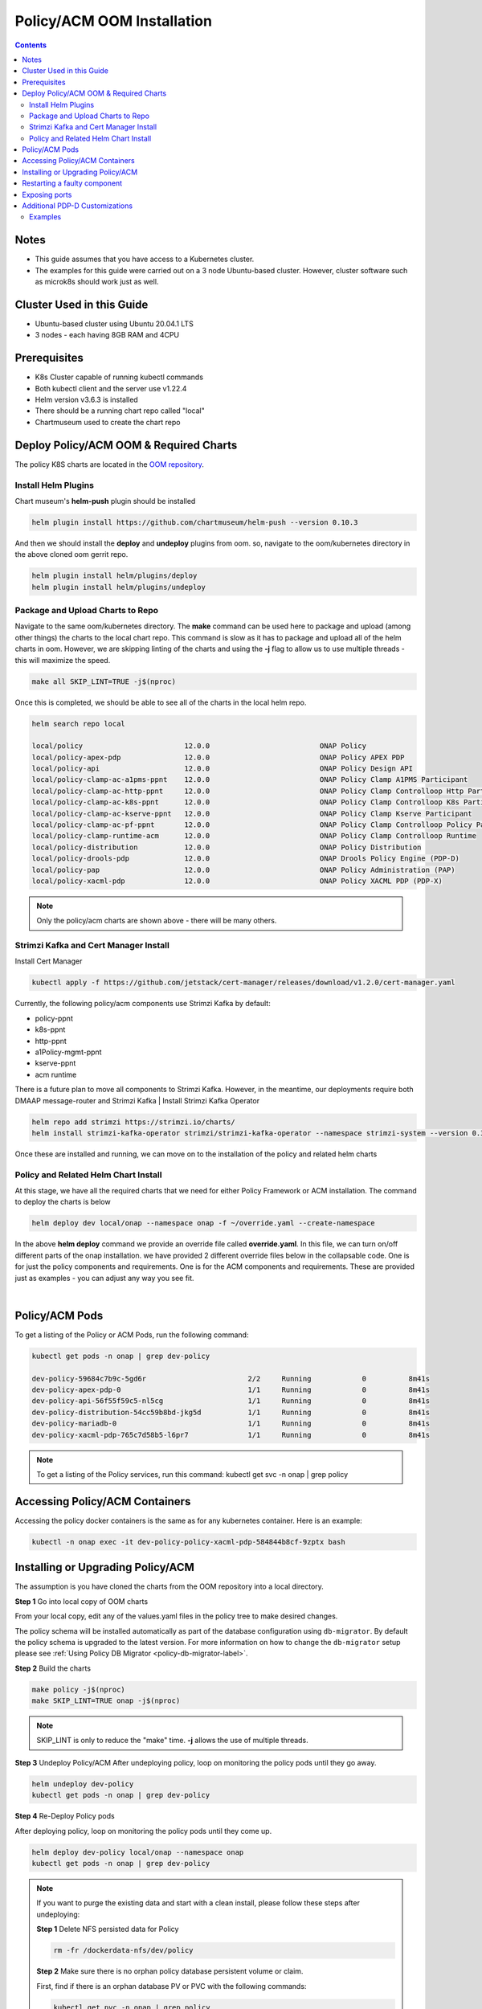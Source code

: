 .. This work is licensed under a
.. Creative Commons Attribution 4.0 International License.
.. http://creativecommons.org/licenses/by/4.0


Policy/ACM OOM Installation
---------------------------

.. contents::
    :depth: 2

Notes
*****
* This guide assumes that you have access to a Kubernetes cluster.
* The examples for this guide were carried out on a 3 node Ubuntu-based cluster. However, cluster software such as microk8s should work just as well.

Cluster Used in this Guide
*********************
* Ubuntu-based cluster using Ubuntu 20.04.1 LTS
* 3 nodes - each having 8GB RAM and 4CPU

Prerequisites
*************
* K8s Cluster capable of running kubectl commands
* Both kubectl client and the server use v1.22.4
* Helm version v3.6.3 is installed
* There should be a running chart repo called "local"
* Chartmuseum used to create the chart repo

Deploy Policy/ACM OOM & Required Charts
***************************************
The policy K8S charts are located in the `OOM repository <https://gerrit.onap.org/r/gitweb?p=oom.git;a=tree;f=kubernetes/policy;h=78576c7a0d30cb87054e9776326cdde20986e6e3;hb=refs/heads/master>`_.

Install Helm Plugins
^^^^^^^^^^^^^^^^^^^^
Chart museum's **helm-push** plugin should be installed

.. code-block:: bash

    helm plugin install https://github.com/chartmuseum/helm-push --version 0.10.3

And then we should install the **deploy** and **undeploy** plugins from oom. so, navigate to the oom/kubernetes directory in the above cloned oom gerrit repo.

.. code-block:: bash

    helm plugin install helm/plugins/deploy
    helm plugin install helm/plugins/undeploy

Package and Upload Charts to Repo
^^^^^^^^^^^^^^^^^^^^^^^^^^^^^^^^^
Navigate to the same oom/kubernetes directory. The **make** command can be used here to package and upload (among other things) the charts to the local chart repo. This command is slow as it has to package and upload all of the helm charts in oom. However, we are skipping linting of the charts and using the **-j** flag to allow us to use multiple threads - this will maximize the speed.

.. code-block:: bash

    make all SKIP_LINT=TRUE -j$(nproc)

Once this is completed, we should be able to see all of the charts in the local helm repo.

.. code-block:: bash

    helm search repo local

    local/policy                     	12.0.0       	           	ONAP Policy
    local/policy-apex-pdp            	12.0.0       	           	ONAP Policy APEX PDP
    local/policy-api                 	12.0.0       	           	ONAP Policy Design API
    local/policy-clamp-ac-a1pms-ppnt 	12.0.0       	           	ONAP Policy Clamp A1PMS Participant
    local/policy-clamp-ac-http-ppnt  	12.0.0       	           	ONAP Policy Clamp Controlloop Http Participant
    local/policy-clamp-ac-k8s-ppnt   	12.0.0       	           	ONAP Policy Clamp Controlloop K8s Participant
    local/policy-clamp-ac-kserve-ppnt	12.0.0       	           	ONAP Policy Clamp Kserve Participant
    local/policy-clamp-ac-pf-ppnt    	12.0.0       	           	ONAP Policy Clamp Controlloop Policy Participant
    local/policy-clamp-runtime-acm   	12.0.0       	           	ONAP Policy Clamp Controlloop Runtime
    local/policy-distribution        	12.0.0       	           	ONAP Policy Distribution
    local/policy-drools-pdp          	12.0.0       	           	ONAP Drools Policy Engine (PDP-D)
    local/policy-pap                 	12.0.0       	           	ONAP Policy Administration (PAP)
    local/policy-xacml-pdp           	12.0.0       	           	ONAP Policy XACML PDP (PDP-X)

.. note::
    Only the policy/acm charts are shown above - there will be many others.

Strimzi Kafka and Cert Manager Install
^^^^^^^^^^^^^^^^^^^^^^^^^^^^^^^^^^^^^^
Install Cert Manager

.. code-block:: bash

    kubectl apply -f https://github.com/jetstack/cert-manager/releases/download/v1.2.0/cert-manager.yaml

Currently, the following policy/acm components use Strimzi Kafka by default:

* policy-ppnt
* k8s-ppnt
* http-ppnt
* a1Policy-mgmt-ppnt
* kserve-ppnt
* acm runtime

There is a future plan to move all components to Strimzi Kafka. However, in the meantime, our deployments require both DMAAP message-router and Strimzi Kafka
|
Install Strimzi Kafka Operator

.. code-block:: bash

    helm repo add strimzi https://strimzi.io/charts/
    helm install strimzi-kafka-operator strimzi/strimzi-kafka-operator --namespace strimzi-system --version 0.32.0 --set watchAnyNamespace=true --create-namespace

Once these are installed and running, we can move on to the installation of the policy and related helm charts

Policy and Related Helm Chart Install
^^^^^^^^^^^^^^^^^^^^^^^^^^^^^^^^^^^^^
At this stage, we have all the required charts that we need for either Policy Framework or ACM installation. The command to deploy the charts is below

.. code-block:: bash

    helm deploy dev local/onap --namespace onap -f ~/override.yaml --create-namespace

In the above **helm deploy** command we provide an override file called **override.yaml**. In this file, we can turn on/off different parts of the onap installation. we have provided 2 different override files below in the collapsable code. One is for just the policy components and requirements. One is for the ACM components and requirements. These are provided just as examples - you can adjust any way you see fit.

.. collapse:: Policy Chart Override

    .. code-block:: yaml

        global:
          repository: nexus3.onap.org:10001
          pullPolicy: IfNotPresent
          masterPassword: password
          serviceMesh:
            enabled: false
          cmpv2Enabled: false
          addTestingComponents: false
        robot:
          enabled: false
        so:
          enabled: false
        cassandra:
          enabled: false
        mariadb-galera:
          enabled: true
          replicaCount: 1
        appc:
          enabled: false
        sdnc:
          enabled: false
          replicaCount: 1
          config:
            enableClustering: false
        aaf:
          enabled: false
        aai:
          enabled: false
        clamp:
          enabled: false
        cli:
          enabled: false
        cds:
          enabled: false
        consul:
          enabled: false
        contrib:
          enabled: false
        awx:
          enabled: false
        netbox:
          enabled: false
        dcaegen2:
          enabled: false
        pnda:
          enabled: false
        dmaap:
          enabled: true
          message-router:
            enabled: true
          dmaap-bc:
            enabled: false
          dmaap-dr-prov:
            enabled: false
          dmaap-dr-node:
            enabled: false
          dmaap-strimzi:
            enabled: false
        esr:
          enabled: false
        log:
          enabled: false
        sniro-emulator:
          enabled: false
        oof:
          enabled: false
        msb:
          enabled: false
        multicloud:
          enabled: false
        nbi:
          enabled: false
        pomba:
          enabled: false
        portal:
          enabled: false
        platform:
          enabled: false
        sdc:
          enabled: false
        uui:
          enabled: false
        vfc:
          enabled: false
        vid:
          enabled: false
        modeling:
          enabled: false
        cps:
          enabled: false
        vnfsdk:
          enabled: false
        vvp:
          enabled: false
        strimzi:
          enabled: true
          replicaCount: 1
          persistence:
            kafka:
              size: 1Gi
            zookeeper:
              size: 256Mi
          strimzi-kafka-bridge:
            enabled: false
        policy:
          enabled: true
          policy-clamp-ac-a1pms-ppnt:
            enabled: false
          policy-clamp-ac-k8s-ppnt:
            enabled: false
          policy-clamp-ac-http-ppnt:
            enabled: false
          policy-clamp-ac-pf-ppnt:
            enabled: false
          policy-clamp-runtime-acm:
            enabled: false
          policy-gui:
            enabled: false
          policy-apex-pdp:
            enabled: true
          policy-nexus:
            enabled: false
          policy-api:
            enabled: true
          policy-pap:
            enabled: true
          policy-xacml-pdp:
            enabled: true
          policy-drools-pdp:
            enabled: true
          policy-distribution:
            enabled: true

.. collapse:: ACM Chart Override

    .. code-block:: yaml

        global:
          repository: nexus3.onap.org:10001
          pullPolicy: IfNotPresent
          masterPassword: password
          serviceMesh:
            enabled: false
          cmpv2Enabled: false
          addTestingComponents: false
        robot:
          enabled: false
        so:
          enabled: false
        cassandra:
          enabled: false
        mariadb-galera:
          enabled: true
          replicaCount: 1
        appc:
          enabled: false
        sdnc:
          enabled: false
          replicaCount: 1
          config:
            enableClustering: false
        aaf:
          enabled: false
        aai:
          enabled: false
        clamp:
          enabled: false
        cli:
          enabled: false
        cds:
          enabled: false
        consul:
          enabled: false
        contrib:
          enabled: false
        awx:
          enabled: false
        netbox:
          enabled: false
        dcaegen2:
          enabled: false
        pnda:
          enabled: false
        dmaap:
          enabled: true
          message-router:
            enabled: true
          dmaap-bc:
            enabled: false
          dmaap-dr-prov:
            enabled: false
          dmaap-dr-node:
            enabled: false
          dmaap-strimzi:
            enabled: false
        esr:
          enabled: false
        log:
          enabled: false
        sniro-emulator:
          enabled: false
        oof:
          enabled: false
        msb:
          enabled: false
        multicloud:
          enabled: false
        nbi:
          enabled: false
        pomba:
          enabled: false
        portal:
          enabled: false
        platform:
          enabled: false
        sdc:
          enabled: false
        uui:
          enabled: false
        vfc:
          enabled: false
        vid:
          enabled: false
        modeling:
          enabled: false
        cps:
          enabled: false
        vnfsdk:
          enabled: false
        vvp:
          enabled: false
        strimzi:
          enabled: true
          replicaCount: 1
          persistence:
            kafka:
              size: 1Gi
            zookeeper:
              size: 256Mi
          strimzi-kafka-bridge:
            enabled: false
        policy:
          enabled: true
          policy-clamp-ac-a1pms-ppnt:
            enabled: true
          policy-clamp-ac-k8s-ppnt:
            enabled: true
          policy-clamp-ac-http-ppnt:
            enabled: true
          policy-clamp-ac-pf-ppnt:
            enabled: true
          policy-clamp-runtime-acm:
            enabled: true
          policy-gui:
            enabled: false
          policy-apex-pdp:
            enabled: false
          policy-nexus:
            enabled: false
          policy-api:
            enabled: true
          policy-pap:
            enabled: true
          policy-xacml-pdp:
            enabled: false
          policy-drools-pdp:
            enabled: false
          policy-distribution:
            enabled: false

|

Policy/ACM Pods
***************
To get a listing of the Policy or ACM Pods, run the following command:

.. code-block:: bash

  kubectl get pods -n onap | grep dev-policy

  dev-policy-59684c7b9c-5gd6r                        2/2     Running            0          8m41s
  dev-policy-apex-pdp-0                              1/1     Running            0          8m41s
  dev-policy-api-56f55f59c5-nl5cg                    1/1     Running            0          8m41s
  dev-policy-distribution-54cc59b8bd-jkg5d           1/1     Running            0          8m41s
  dev-policy-mariadb-0                               1/1     Running            0          8m41s
  dev-policy-xacml-pdp-765c7d58b5-l6pr7              1/1     Running            0          8m41s

.. note::
   To get a listing of the Policy services, run this command:
   kubectl get svc -n onap | grep policy

Accessing Policy/ACM Containers
*******************************
Accessing the policy docker containers is the same as for any kubernetes container. Here is an example:

.. code-block:: bash

  kubectl -n onap exec -it dev-policy-policy-xacml-pdp-584844b8cf-9zptx bash

.. _install-upgrade-policy-label:

Installing or Upgrading Policy/ACM
**********************************
The assumption is you have cloned the charts from the OOM repository into a local directory.

**Step 1** Go into local copy of OOM charts

From your local copy, edit any of the values.yaml files in the policy tree to make desired changes.

The policy schema will be installed automatically as part of the database configuration using ``db-migrator``.
By default the policy schema is upgraded to the latest version.
For more information on how to change the ``db-migrator`` setup please see
:ref:`Using Policy DB Migrator <policy-db-migrator-label>`.

**Step 2** Build the charts

.. code-block:: bash

  make policy -j$(nproc)
  make SKIP_LINT=TRUE onap -j$(nproc)

.. note::
   SKIP_LINT is only to reduce the "make" time. **-j** allows the use of multiple threads.

**Step 3** Undeploy Policy/ACM
After undeploying policy, loop on monitoring the policy pods until they go away.

.. code-block:: bash

  helm undeploy dev-policy
  kubectl get pods -n onap | grep dev-policy


**Step 4** Re-Deploy Policy pods

After deploying policy, loop on monitoring the policy pods until they come up.

.. code-block:: bash

  helm deploy dev-policy local/onap --namespace onap
  kubectl get pods -n onap | grep dev-policy

.. note::
   If you want to purge the existing data and start with a clean install,
   please follow these steps after undeploying:

   **Step 1** Delete NFS persisted data for Policy

   .. code-block:: bash

     rm -fr /dockerdata-nfs/dev/policy

   **Step 2** Make sure there is no orphan policy database persistent volume or claim.

   First, find if there is an orphan database PV or PVC with the following commands:

   .. code-block:: bash

     kubectl get pvc -n onap | grep policy
     kubectl get pv -n onap | grep policy

   If there are any orphan resources, delete them with

   .. code-block:: bash

       kubectl delete pvc <orphan-policy-mariadb-resource>
       kubectl delete pv <orphan-policy-mariadb-resource>


Restarting a faulty component
*****************************
Each policy component can be restarted independently by issuing the following command:

.. code-block:: bash

    kubectl delete pod <policy-pod> -n onap

Exposing ports
**************
For security reasons, the ports for the policy containers are configured as ClusterIP and thus not exposed. If you find you need those ports in a development environment, then the following will expose them.

.. code-block:: bash

  kubectl -n onap expose service policy-api --port=7171 --target-port=6969 --name=api-public --type=NodePort

Additional PDP-D Customizations
*******************************

Credentials and other configuration parameters can be set as values
when deploying the policy (drools) subchart.  Please refer to
`PDP-D Default Values <https://git.onap.org/oom/tree/kubernetes/policy/components/policy-drools-pdp/values.yaml>`_
for the current default values.  It is strongly recommended that sensitive
information is secured appropriately before using in production.

Additional customization can be applied to the PDP-D.  Custom configuration goes under the
"resources" directory of the drools subchart (oom/kubernetes/policy/charts/drools/resources).
This requires rebuilding the policy subchart
(see section :ref:`install-upgrade-policy-label`).

Configuration is done by adding or modifying configmaps and/or secrets.
Configmaps are placed under "drools/resources/configmaps", and
secrets under "drools/resources/secrets".

Custom configuration supportes these types of files:

* **\*.conf** files to support additional environment configuration.
* **features\*.zip** to add additional custom features.
* **\*.pre.sh** scripts to be executed before starting the PDP-D process.
* **\*.post.sh** scripts to be executed after starting the PDP-D process.
* **policy-keystore** to override the PDP-D policy-keystore.
* **policy-truststore** to override the PDP-D policy-truststore.
* **aaf-cadi.keyfile** to override the PDP-D AAF key.
* **\*.properties** to override or add properties files.
* **\*.xml** to override or add xml configuration files.
* **\*.json** to override json configuration files.
* **\*settings.xml** to override maven repositories configuration .

Examples
^^^^^^^^
To *override the PDP-D keystore or trustore*, add a suitable replacement(s) under
"drools/resources/secrets".  Modify the drools chart values.yaml with
new credentials, and follow the procedures described at
:ref:`install-upgrade-policy-label` to redeploy the chart.

To *disable https* for the DMaaP configuration topic, add a copy of
`engine.properties <https://git.onap.org/policy/drools-pdp/tree/policy-management/src/main/server/config/engine.properties>`_
with "dmaap.source.topics.PDPD-CONFIGURATION.https" set to "false", or alternatively
create a ".pre.sh" script (see above) that edits this file before the PDP-D is
started.

To use *noop topics* for standalone testing, add a "noop.pre.sh" script under
oom/kubernetes/policy/charts/drools/resources/configmaps/:

.. code-block:: bash

    #!/bin/bash
    sed -i "s/^dmaap/noop/g" $POLICY_HOME/config/*.properties

